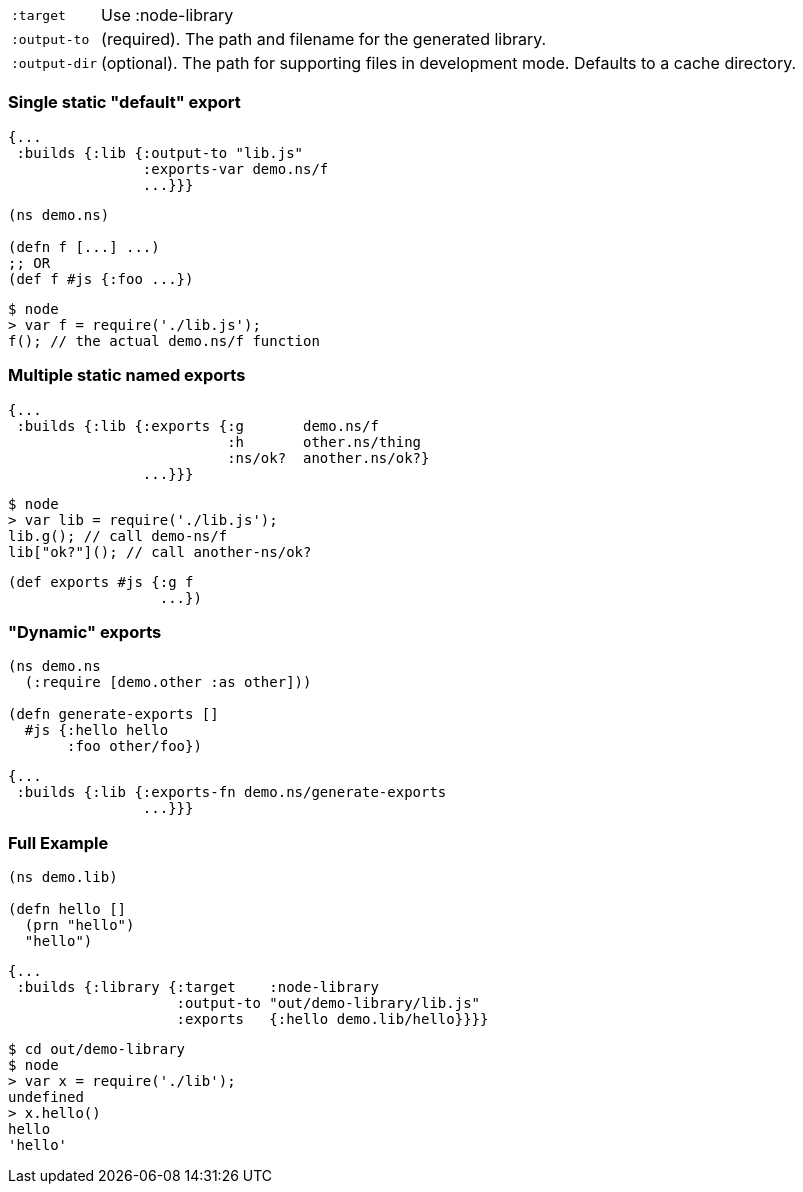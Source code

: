 ////
The `:target :node-library` emits code that can be used (via `require`) as a standard node library, and is
useful for publishing your code for re-use as a compiled Javascript artifact.
////

////
As with other modes the <<config, main configuration options>> apply and must be set.
The target-specific options are:
////

[horizontal]
`:target`:: Use :node-library
`:output-to`:: (required). The path and filename for the generated library.
`:output-dir`:: (optional). The path for supporting files in development mode. Defaults to a cache directory.

////
The hot code reload story is similar to <<NodeHotCodeReload, the script target>>, but may not work as well
since it cannot as easily control all of the code that is loaded.
////

////
Controlling what code is actually exported is done via one of the following options:
////

////
- `:exports` -  a map of keyword to fully qualified symbols
- `:exports-var` - a fully qualified symbol
- `:exports-fn` - a fully qualified symbol
////

=== Single static "default" export

////
`:exports-var` will just return whatever is declared under that var. It can point to a `defn` or normal `def`.
////



////
.Build config using `:exports-var`
////

```
{...
 :builds {:lib {:output-to "lib.js"
                :exports-var demo.ns/f
                ...}}}
```

////
.Example CLJS
////

```
(ns demo.ns)

(defn f [...] ...)
;; OR
(def f #js {:foo ...})
```

////
.Consuming the generated code
////

```bash
$ node
> var f = require('./lib.js');
f(); // the actual demo.ns/f function
```

////
It is effectively generating `module.exports = demo.ns.f;`
////


=== Multiple static named exports

////
.Build configuration with multiple exports
////

```
{...
 :builds {:lib {:exports {:g       demo.ns/f
                          :h       other.ns/thing
                          :ns/ok?  another.ns/ok?}
                ...}}}
```

////
The keyword is used as the name of the entry in the exported object. *No munging is done* to this keyword name
(but namespaces are dropped). So, the above example maps cljs `f` to `g`, etc.:
////


```bash
$ node
> var lib = require('./lib.js');
lib.g(); // call demo-ns/f
lib["ok?"](); // call another-ns/ok?
```

////
You can achieve the exact same thing by using `:exports-var` pointing to a `def`
////

```
(def exports #js {:g f
                  ...})
```

=== "Dynamic" exports

////
In addition you may specify `:exports-fn` as a fully qualified symbol. This should point to a function with no arguments which should return a JS object (or function). This function will only ever be called ONCE as `node` caches the return value.
////

```clojure
(ns demo.ns
  (:require [demo.other :as other]))

(defn generate-exports []
  #js {:hello hello
       :foo other/foo})
```


```clojure
{...
 :builds {:lib {:exports-fn demo.ns/generate-exports
                ...}}}
```

////
NOTE: The exports config automatically tracks exported symbols and passes them on to the optimization stage. This means that anything listed in `:exports` will not be renamed by Google Closure optimizations.
////

=== Full Example

////
The example below creates a `lib.js` file intended to be consumed via the normal Node `require` mechanism.
////

```
(ns demo.lib)

(defn hello []
  (prn "hello")
  "hello")
```

////
The build configuration would be:
////

```
{...
 :builds {:library {:target    :node-library
                    :output-to "out/demo-library/lib.js"
                    :exports   {:hello demo.lib/hello}}}}
```

////
and the runtime use is as you would expect:
////

```
$ cd out/demo-library
$ node
> var x = require('./lib');
undefined
> x.hello()
hello
'hello'
```

////
As `:node-script` this will only create the file specified in `:output-to`. The `:exports` map maps CLJS vars to the name they should be exported to.
////

////
NOTE: Development mode has the <<NodeModes,same setup>> as for node scripts (extra dependencies).
////
